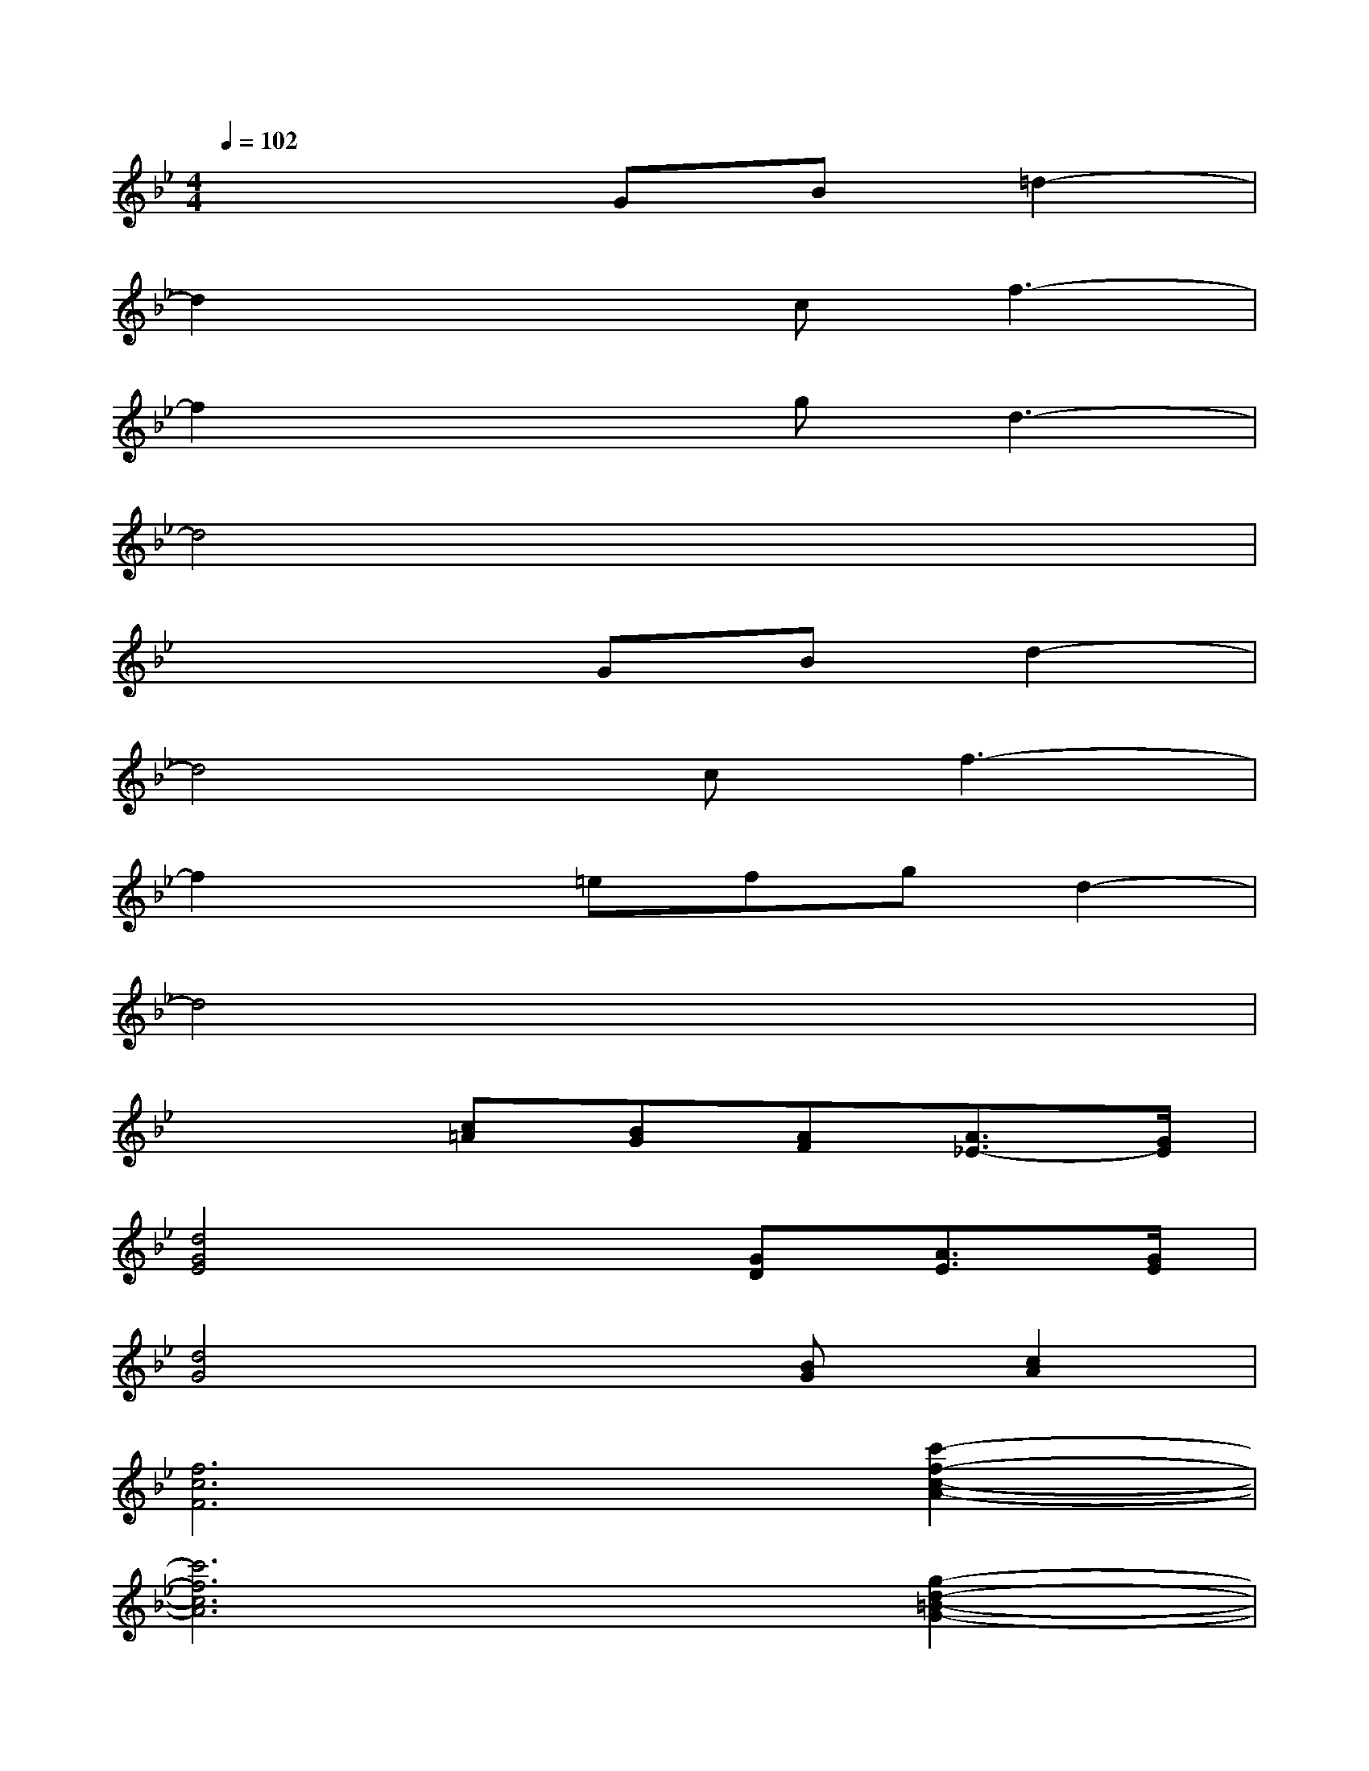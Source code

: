 X:1
T:
M:4/4
L:1/8
Q:1/4=102
K:Bb%2flats
V:1
x4GB=d2-|
d2x2cf3-|
f2x2gd3-|
d4x4|
x4GBd2-|
d4cf3-|
f2x=efgd2-|
d4x4|
x3[c=A][BG][AF][A3/2_E3/2-][G/2E/2]|
[d4G4E4]x[GD][A3/2E3/2][G/2E/2]|
[d4G4]x[BG][c2A2]|
[f6c6F6][c'2-f2-c2-A2-]|
[c'6f6c6A6][g2-d2-=B2-G2-]|
[g8-d8-=B8-G8-]|
[g6d6=B6G6][f2-_d2-_B2-F2-]|
[f8-_d8-B8-F8-]
